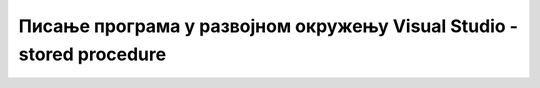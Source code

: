 Писање програма у развојном окружењу Visual Studio - stored procedure
=====================================================================